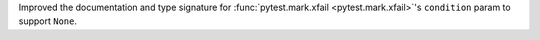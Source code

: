 Improved the documentation and type signature for :func:`pytest.mark.xfail <pytest.mark.xfail>`'s ``condition`` param to support ``None``.

